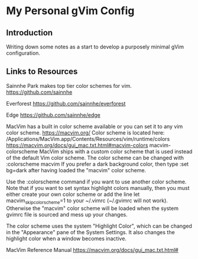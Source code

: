 * My Personal gVim Config

** Introduction

Writing down some notes as a start to develop a purposely minimal gVim
configuration.

** Links to Resources

Sainnhe Park makes top tier color schemes for vim. https://github.com/sainnhe

Everforest https://github.com/sainnhe/everforest

Edge https://github.com/sainnhe/edge

MacVim has a built in color scheme available or you can set it to any vim color
scheme. https://macvim.org/ Color scheme is located here:
/Applications/MacVim.app/Contents/Resources/vim/runtime/colors
https://macvim.org/docs/gui_mac.txt.html#macvim-colors macvim-colorscheme MacVim
ships with a custom color scheme that is used instead of the default Vim color
scheme. The color scheme can be changed with :colorscheme macvim If you prefer a
dark background color, then type :set bg=dark after having loaded the "macvim"
color scheme.

Use the :colorscheme command if you want to use another color scheme. Note that
if you want to set syntax highlight colors manually, then you must either create
your own color scheme or add the line let macvim_skip_colorscheme=1 to your
~/.vimrc (~/.gvimrc will not work). Otherwise the "macvim" color scheme will be
loaded when the system gvimrc file is sourced and mess up your changes.

The color scheme uses the system "Highlight Color", which can be changed in the
"Appearance" pane of the System Settings. It also changes the highlight color
when a window becomes inactive.

MacVim Reference Manual https://macvim.org/docs/gui_mac.txt.html#
